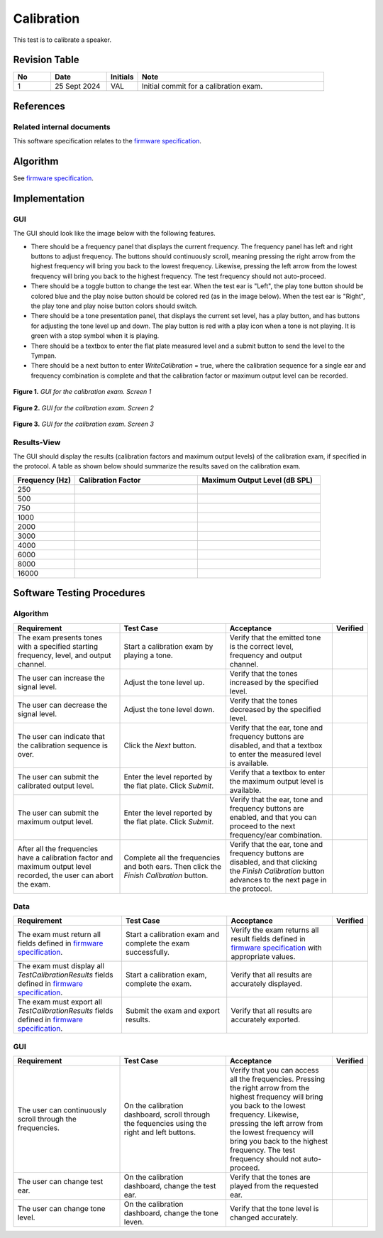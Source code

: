 Calibration
=================

This test is to calibrate a speaker.

Revision Table
--------------

.. list-table::
   :widths: 12 18 10 60
   :header-rows: 1

   * - No
     - Date
     - Initials
     - Note
   * - 1
     - 25 Sept 2024
     - VAL
     - Initial commit for a calibration exam. 


References
----------

Related internal documents
^^^^^^^^^^^^^^^^^^^^^^^^^^


This software specification relates to the `firmware specification <https://code.crearecomputing.com/hearingproducts/open-hearing-group/open-hearing-firmware/-/blob/main/Specifications/calibration.rst?ref_type=heads>`_.



Algorithm
--------------

See `firmware specification <https://code.crearecomputing.com/hearingproducts/open-hearing-group/open-hearing-firmware/-/blob/main/Specifications/calibration.rst?ref_type=heads>`_.

Implementation
--------------

GUI
^^^^

The GUI should look like the image below with the following features.

* There should be a frequency panel that displays the current frequency. The frequency panel has left and right buttons to adjust frequency. The buttons should continuously scroll, meaning pressing the right arrow from the highest frequency will bring you back to the lowest frequency. Likewise, pressing the left arrow from the lowest frequency will bring you back to the highest frequency.  The test frequency should not auto-proceed.
* There should be a toggle button to change the test ear.  When the test ear is "Left", the play tone button should be colored blue and the play noise button should be colored red (as in the image below).  When the test ear is "Right", the play tone and play noise button colors should switch.
* There should be a tone presentation panel, that displays the current set level, has a play button, and has buttons for adjusting the tone level up and down. The play button is red with a play icon when a tone is not playing. It is green with a stop symbol when it is playing.
* There should be a textbox to enter the flat plate measured level and a submit button to send the level to the Tympan. 
* There should be a next button to enter `WriteCalibration` = true, where the calibration sequence for a single ear and frequency combination is complete and that the calibration factor or maximum output level can be recorded.

.. figure:: calibration-GUI-Screen1.png
   :align: center
   :width: 6.5in

   **Figure 1.** *GUI for the calibration exam. Screen 1*

.. figure:: calibration-GUI-Screen2.png
   :align: center
   :width: 6.5in

   **Figure 2.** *GUI for the calibration exam. Screen 2*

.. figure:: calibration-GUI-Screen3.png
   :align: center
   :width: 6.5in

   **Figure 3.** *GUI for the calibration exam. Screen 3*

Results-View
^^^^^^^^^^^^^

The GUI should display the results (calibration factors and maximum output levels) of the calibration exam, if specified in the protocol. A table as shown below should summarize the results saved on the calibration exam.

.. list-table::
    :widths: 10, 20, 20
    :header-rows: 1

    * - Frequency (Hz)
      - Calibration Factor
      - Maximum Output Level (dB SPL)
    * - 250 
      -
      -
    * - 500 
      -
      -
    * - 750 
      -
      -
    * - 1000 
      -
      -
    * - 2000 
      -
      -
    * - 3000 
      -
      -
    * - 4000 
      -
      -
    * - 6000 
      -
      -
    * - 8000 
      -
      -
    * - 16000 
      -
      -


Software Testing Procedures
---------------------------

Algorithm
^^^^^^^^^^^

.. list-table::
   :widths: 30, 30, 30, 6
   :header-rows: 1

   * - Requirement
     - Test Case
     - Acceptance
     - Verified
   * - The exam presents tones with a specified starting frequency, level, and output channel.
     - Start a calibration exam by playing a tone.
     - Verify that the emitted tone is the correct level, frequency and output channel.
     - 
   * - The user can increase the signal level.
     - Adjust the tone level up.
     - Verify that the tones increased by the specified level.
     - 
   * - The user can decrease the signal level.
     - Adjust the tone level down.
     - Verify that the tones decreased by the specified level.
     - 
   * - The user can indicate that the calibration sequence is over.
     - Click the `Next` button.
     - Verify that the ear, tone and frequency buttons are disabled, and that a textbox to enter the measured level is available.
     - 
   * - The user can submit the calibrated output level.
     - Enter the level reported by the flat plate. Click `Submit`.
     - Verify that a textbox to enter the maximum output level is available.
     - 
   * - The user can submit the maximum output level.
     - Enter the level reported by the flat plate. Click `Submit`.
     - Verify that the ear, tone and frequency buttons are enabled, and that you can proceed to the next frequency/ear combination.
     - 
   * - After all the frequencies have a calibration factor and maximum output level recorded, the user can abort the exam.
     - Complete all the frequencies and both ears. Then click the `Finish Calibration` button.
     - Verify that the ear, tone and frequency buttons are disabled, and that clicking the `Finish Calibration` button advances to the next page in the protocol.
     - 

Data
^^^^^^^^^^^^^

.. list-table::
   :widths: 30, 30, 30, 6
   :header-rows: 1

   * - Requirement
     - Test Case
     - Acceptance
     - Verified
   * - The exam must return all fields defined in `firmware specification <https://code.crearecomputing.com/hearingproducts/open-hearing-group/open-hearing-firmware/-/blob/main/Specifications/calibration.rst?ref_type=heads>`_. 
     - Start a calibration exam and complete the exam successfully. 
     - Verify the exam returns all result fields defined in `firmware specification <https://code.crearecomputing.com/hearingproducts/open-hearing-group/open-hearing-firmware/-/blob/main/Specifications/calibration.rst?ref_type=heads>`_ with appropriate values.
     - 
   * - The exam must display all `TestCalibrationResults` fields defined  in `firmware specification <https://code.crearecomputing.com/hearingproducts/open-hearing-group/open-hearing-firmware/-/blob/main/Specifications/calibration.rst?ref_type=heads>`_.
     - Start a calibration exam, complete the exam. 
     - Verify that all results are accurately displayed.
     - 
   * - The exam must export all `TestCalibrationResults` fields defined in `firmware specification <https://code.crearecomputing.com/hearingproducts/open-hearing-group/open-hearing-firmware/-/blob/main/Specifications/calibration.rst?ref_type=heads>`_.
     - Submit the exam and export results.
     - Verify that all results are accurately exported.
     - 

GUI
^^^^

.. list-table::
   :widths: 30, 30, 30, 6
   :header-rows: 1

   * - Requirement
     - Test Case
     - Acceptance
     - Verified
   * - The user can continuously scroll through the frequencies. 
     - On the calibration dashboard, scroll through the fequencies using the right and left buttons.
     - Verify that you can access all the frequencies. Pressing the right arrow from the highest frequency will bring you back to the lowest frequency. Likewise, pressing the left arrow from the lowest frequency will bring you back to the highest frequency.  The test frequency should not auto-proceed.
     - 
   * - The user can change test ear.
     - On the calibration dashboard, change the test ear.
     - Verify that the tones are played from the requested ear.
     - 
   * - The user can change tone level.
     - On the calibration dashboard, change the tone leven.
     - Verify that the tone level is changed accurately.
     - 
